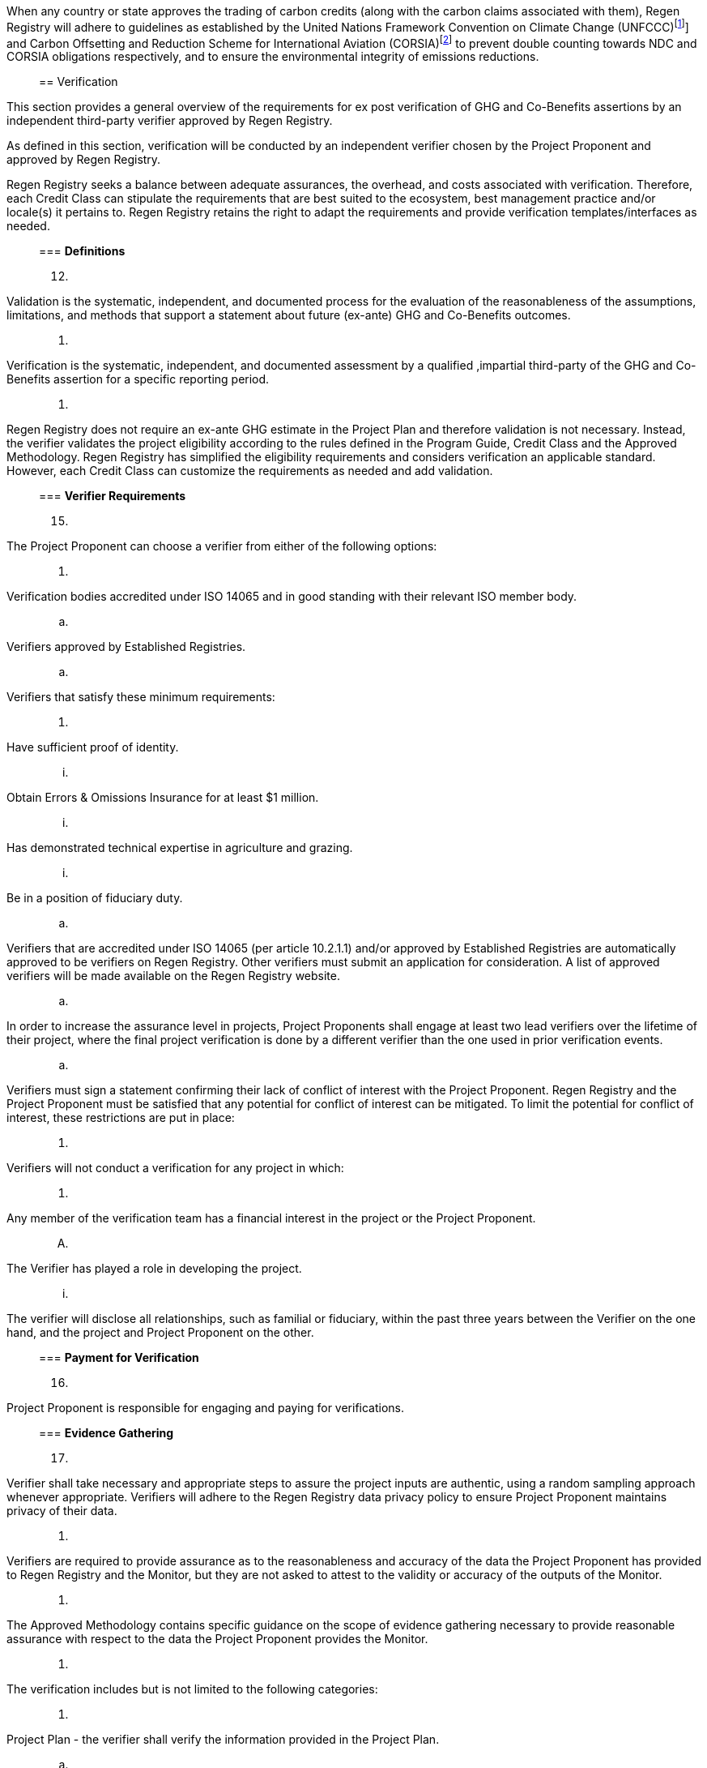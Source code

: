 
When any country or state approves the trading of carbon credits (along
with the carbon claims associated with them), Regen Registry will adhere
to guidelines as established by the United Nations Framework Convention
on Climate Change
(UNFCCC)footnote:[https://unfccc.int/[[.underline]#https://unfccc.int/#]]
and Carbon Offsetting and Reduction Scheme for International Aviation
(CORSIA)footnote:[https://www.icao.int/environmental-protection/CORSIA/Pages/default.aspx[[.underline]#https://www.icao.int/environmental-protection/CORSIA/Pages/default.aspx#]]
to prevent double counting towards NDC and CORSIA obligations
respectively, and to ensure the environmental integrity of emissions
reductions.
____

== Verification

____
This section provides a general overview of the requirements for ex post
verification of GHG and Co-Benefits assertions by an independent
third-party verifier approved by Regen Registry.

As defined in this section, verification will be conducted by an
independent verifier chosen by the Project Proponent and approved by
Regen Registry.

Regen Registry seeks a balance between adequate assurances, the
overhead, and costs associated with verification. Therefore, each Credit
Class can stipulate the requirements that are best suited to the
ecosystem, best management practice and/or locale(s) it pertains to.
Regen Registry retains the right to adapt the requirements and provide
verification templates/interfaces as needed.
____

=== *Definitions*

[arabic, start=12]
. {blank}
+
____
Validation is the systematic, independent, and documented process for
the evaluation of the reasonableness of the assumptions, limitations,
and methods that support a statement about future (ex-ante) GHG and
Co-Benefits outcomes.
____
. {blank}
+
____
Verification is the systematic, independent, and documented assessment
by a qualified ,impartial third-party of the GHG and Co-Benefits
assertion for a specific reporting period.
____
. {blank}
+
____
Regen Registry does not require an ex-ante GHG estimate in the Project
Plan and therefore validation is not necessary. Instead, the verifier
validates the project eligibility according to the rules defined in the
Program Guide, Credit Class and the Approved Methodology. Regen Registry
has simplified the eligibility requirements and considers verification
an applicable standard. However, each Credit Class can customize the
requirements as needed and add validation.
____

=== *Verifier Requirements*

[arabic, start=15]
. {blank}
+
____
The Project Proponent can choose a verifier from either of the following
options:
____
[arabic]
.. {blank}
+
____
Verification bodies accredited under ISO 14065 and in good standing with
their relevant ISO member body.
____
.. {blank}
+
____
Verifiers approved by Established Registries.
____
.. {blank}
+
____
Verifiers that satisfy these minimum requirements:
____
[arabic]
... {blank}
+
____
Have sufficient proof of identity.
____
... {blank}
+
____
Obtain Errors & Omissions Insurance for at least $1 million.
____
... {blank}
+
____
Has demonstrated technical expertise in agriculture and grazing.
____
... {blank}
+
____
Be in a position of fiduciary duty.
____
.. {blank}
+
____
Verifiers that are accredited under ISO 14065 (per article 10.2.1.1)
and/or approved by Established Registries are automatically approved to
be verifiers on Regen Registry. Other verifiers must submit an
application for consideration. A list of approved verifiers will be made
available on the Regen Registry website.
____
.. {blank}
+
____
In order to increase the assurance level in projects, Project Proponents
shall engage at least two lead verifiers over the lifetime of their
project, where the final project verification is done by a different
verifier than the one used in prior verification events.
____
.. {blank}
+
____
Verifiers must sign a statement confirming their lack of conflict of
interest with the Project Proponent. Regen Registry and the Project
Proponent must be satisfied that any potential for conflict of interest
can be mitigated. To limit the potential for conflict of interest, these
restrictions are put in place:
____
[arabic]
... {blank}
+
____
Verifiers will not conduct a verification for any project in which:
____
[arabic]
.... {blank}
+
____
Any member of the verification team has a financial interest in the
project or the Project Proponent.
____
.... {blank}
+
____
The Verifier has played a role in developing the project.
____
... {blank}
+
____
The verifier will disclose all relationships, such as familial or
fiduciary, within the past three years between the Verifier on the one
hand, and the project and Project Proponent on the other.
____

=== *Payment for Verification*

[arabic, start=16]
. {blank}
+
____
Project Proponent is responsible for engaging and paying for
verifications.
____

=== *Evidence Gathering*

[arabic, start=17]
. {blank}
+
____
Verifier shall take necessary and appropriate steps to assure the
project inputs are authentic, using a random sampling approach whenever
appropriate. Verifiers will adhere to the Regen Registry data privacy
policy to ensure Project Proponent maintains privacy of their data.
____
. {blank}
+
____
Verifiers are required to provide assurance as to the reasonableness and
accuracy of the data the Project Proponent has provided to Regen
Registry and the Monitor, but they are not asked to attest to the
validity or accuracy of the outputs of the Monitor.
____
. {blank}
+
____
The Approved Methodology contains specific guidance on the scope of
evidence gathering necessary to provide reasonable assurance with
respect to the data the Project Proponent provides the Monitor.
____
. {blank}
+
____
The verification includes but is not limited to the following
categories:
____
[arabic]
.. {blank}
+
____
Project Plan - the verifier shall verify the information provided in the
Project Plan.
____
.. {blank}
+
____
Project Ownership and Rights
____
[arabic]
... {blank}
+
____
Verifier shall verify that the Project Proponent has legal rights to the
land defined in the project boundaries. If the Project Proponent is an
organization, the verifier shall also verify the documents provided to
Regen Registry have been signed by the organization’s representatives
without a reasonable doubt.
____
... {blank}
+
____
The verifier shall choose the appropriate level of Land Owner rights
verification from the list below, where the default shall be the least
strictest approach. Documentation verification levels, from strictest to
least:
____
[arabic]
.... {blank}
+
____
Evidence of land title or deed of ownership - official documentation of
Federal / State government.
____
.... {blank}
+
____
Rate payments, such as utility services provided by local jurisdictions
to the property and Project Proponent.
____
.... {blank}
+
____
Copies of email exchanges, letters, agreements or similar documentation
(or their extracts).
____
... {blank}
+
____
In the case the land is leased, the verifier shall also verify the lease
agreement between Project Proponent (or the entity/individual
represented) and Land Owner.
____
... {blank}
+
____
If the Project Proponent is representing the Land Owner, the verifier
shall verify the Deed of Representation between the Project Proponent
and the Land Owner.
____
.. {blank}
+
____
Data inputs provided by Project Proponent to the Monitor - as stipulated
by the Approved Methodology.
____
.. {blank}
+
____
The Monitor followed the procedures stipulated in the Approved
Methodology.
____
.. {blank}
+
____
Compliance
____
[arabic]
... {blank}
+
____
Compliance with Credit Class and Approved Methodology requirements:
____
[arabic]
.... {blank}
+
____
Project eligibility - see section above for full details. Including, but
not limited to:
____
[arabic]
..... {blank}
+
____
Ownership type - matches the type mentioned in Project Plan
____
..... {blank}
+
____
Project Activity falls within the defined accepted list of activities
____
..... {blank}
+
____
Project Area matches land tenure descriptions
____
..... {blank}
+
____
Adoption Date falls after the earliest accepted date and evidence is
provided to attest to that
____
.... {blank}
+
____
No double issuance - see Avoiding Double Counting section
____
... {blank}
+
____
Compliance with existing laws and regulations
____
.. {blank}
+
____
Leakage - verifying estimated leakage by Project Proponent is a
reasonable estimate (for example, uses regional default emission factors
or is in line with similar projects).
____

Table 1.0

[width="100%",cols="34%,66%",options="header",]
|===
|Verification Type |Applicable Evidence Category
|Project Registration |Project ownership and rights
| |Compliance
| |Monitoring and Co-Benefit data
|Credit Issuance |Monitoring and Co-Benefit data
| |Compliance
|Final Project Verification |Monitoring and Co-Benefit data
| |Compliance
|===

=== *Verification Report* 

[arabic, start=21]
. {blank}
+
____
Verifiers shall generate a report summarizing their findings, including
a verification rating from one of the following options:
____
[arabic]
.. {blank}
+
____
Acceptance - if all the corresponding requirements in the Evidence
Gathering section (10.4) have been satisfactorily met.
____
.. {blank}
+
____
Acceptance with Contingencies -
____
[arabic]
... {blank}
+
____
If there were any deviations from the Approved Methodology.
____
... {blank}
+
____
If data provided by the Project Proponent (e.g. in the Project Plan)
which is inconsequential to GHG estimation, could not be satisfactorily
verified.
____
.. {blank}
+
____
Rejection -
____
[arabic]
... {blank}
+
____
If project ownership could not be satisfactorily verified.
____
... {blank}
+
____
If the Monitor did not follow key Methodology guidelines (excluding
minor deviations).
____
... {blank}
+
____
If data provided by the Project Proponent for GHG estimation is
suspected to be fraudulent.
____
... {blank}
+
____
Lack of compliance with Project Eligibility, Double Counting
requirements, or existing laws/regulations.
____
. {blank}
+
____
In terms of data to sample, verifiers shall follow the guidance provided
in Table 1.0 per verification type.
____

=== *Verification Acceptance*

[arabic, start=23]
. {blank}
+
____
Regen Registry will review each verification report and proceed based on
its rating:
____
[arabic]
.. {blank}
+
____
Acceptance - Regen Registry will issue credits (if applicable) to the
Project Proponents per the monitoring outcome and Program Guide / Credit
Class stipulations.
____
.. {blank}
+
____
Acceptance with Contingencies -
____
[arabic]
... {blank}
+
____
the Project Proponent shall make the necessary corrections and
clarifications per the contingencies identified in the report. If
needed, the Verifier will resubmit their report after reviewing the
information provided by the Project Proponent.
____
... {blank}
+
____
Regen Registry will issue credits (if applicable) following the
Acceptance procedure above.
____
... {blank}
+
____
If the resubmitted verification report still retains the Acceptance with
Contingencies, Regen Registry will highlight this in the corresponding
MRV section.
____
.. {blank}
+
____
Rejection -
____
[arabic]
... {blank}
+
____
The project is put on hold until the issues identified are addressed
(see Project on Hold section).
____
... {blank}
+
____
The carbon stock level will revert to the last level that was recorded
and verified with the verification report with Acceptance or Acceptance
with Contingencies rating. If the project has already been issued
credits, then the Buffer Pool will be used to reconcile any gaps (see
Buffer Pool section).
____
. {blank}
+
____
Regen Registry will post all verification reports to Regen Registry.
____

=== *Verification Schedule*

[arabic, start=25]
. {blank}
+
____
The verification schedule will be optimized to limit the amount of
verifications needed and maximize the assurance level in credit
issuance:
____
[arabic]
.. {blank}
+
____
Project Registration - to be completed within six months after Project
Registration Date.
____
.. {blank}
+
____
Credit Issuance
____
[arabic]
... {blank}
+
____
Threshold verification - any issuance of GHG removal credit representing
more than 25K tons of CO2e/yr shall require a verification report prior
to issuance.
____
... {blank}
+
____
On-going verification - these are intended to provide assurances over
the maximum number of credits issued during the Crediting Term while at
the same time limiting the overall audit expenses. To that end, Project
Proponents shall select at which issuance event to perform this type of
verification such that each one covers at least two monitoring periods.
The verification shall be completed within three months of the last
monitoring round chosen. Note, there is no need for an additional round
of verification if a threshold based verification has occurred.
____
.. {blank}
+
____
Final Project Verification - to be completed at the end of the project;
must be a different verifier than the one used in prior verifications.
____

=== *Unscheduled Verification*

[arabic, start=26]
. {blank}
+
____
The following circumstances will warrant a potential additional
verification:
____
[arabic]
.. {blank}
+
____
A previous verification report with a Rejection or Acceptance with
Contingencies ranking.
____
.. {blank}
+
____
Significant variance (>25%) from benchmark carbon sequestration rates
for Project Activity.
____
.. {blank}
+
____
Compliance verifications - when Regen Registry has reasonable grounds to
suspect the Project Proponent has contravened, is contravening, or is
proposing to contravene with the rules and regulations.
____

=== *Verification Oversight*

[arabic, start=27]
. {blank}
+
____
Regen Registry reserves the right to conduct oversight activities of
verification performance participating verifiers. Oversight activities
are conducted to ensure an adequate level of quality control and are
intended to supplement accreditation body oversight and audit processes.
____

== Monitoring

____
Regen Registry requires monitoring to be conducted by an independent
Monitor chosen by the Project Proponent and approved by Regen Registry.

The Monitor shall follow the requirements in the Approved Methodology to
quantify the benefits and indicators defined in the respective Credit
Class.
____

=== *Definitions*

[arabic, start=28]
. {blank}
+
____
Monitoring [.mark]#means measurement of an ecological indicator(s),
following the guidelines of a given methodology. Measurements can use
various approaches, for instance remote sensing using satellite imagery
or estimation using biogeochemical methods.#
____
. {blank}
+
____
Baseline - a measurement of a certain ecological indicator tracked in a
given credit had the project not been implemented. A baseline can be
static, dynamic, project specific or based on performance standard (or a
combination of
those)footnote:[https://ghgprotocol.org/sites/default/files/standards/ghg_project_accounting.pdf[[.underline]#https://ghgprotocol.org/sites/default/files/standards/ghg_project_accounting.pdf#]].
____
. {blank}
+
____
Monitoring round - a scheduled time following the methodology guidelines
in which a Monitor performs the measurement or estimation of an
ecological indicator(s).
____

=== *Monitor Requirements*

[arabic, start=31]
. {blank}
+
____
The Project Proponent can choose a Monitor from either of the following
options:
____
[arabic]
.. {blank}
+
____
Regen Network monitoring services.
____
.. {blank}
+
____
Monitors that satisfy these minimum requirements:
____
[arabic]
... {blank}
+
____
Have sufficient proof of identity.
____
... {blank}
+
____
Obtain Errors & Omissions Insurance for at least $1 million.
____
... {blank}
+
____
Has demonstrated technical expertise in the methods specified in the
Approved Methodology, for example: satellite imagery and GIS analysis,
biogeochemical models (if applicable), statistical analysis, GHG
estimation, etc.
____
.. {blank}
+
____
Monitors must submit an application for consideration. A list of
approved Monitors will be made available on the Regen Registry website.
____
.. {blank}
+
____
Monitors must sign a statement confirming their lack of conflict of
interest with the Project Proponent. Regen Registry and the Project
Proponent must be satisfied that any potential for conflict of interest
can be mitigated. To limit the potential for conflict of interest, these
restrictions are put in place:
____
[arabic]
... {blank}
+
____
Monitors will not provide monitoring for any project in which:
____
[arabic]
.... {blank}
+
____
Any member of the monitoring team has a financial interest in the
project or the Project Proponent.
____
.... {blank}
+
____
The Monitor has played a role in implementing the Project Activity on
the ground.
____
... {blank}
+
____
The Monitor will disclose all relationships, such as familial or
fiduciary, within the past three years between the Monitor on the one
hand, and the project and Project Proponent on the other.
____
... {blank}
+
____
These requirements equally apply to Regen Network monitoring services.
____
.. {blank}
+
____
Regen Network Development acts as the first approved Monitor on Regen
Registry.
____

=== *Payment for Monitoring*

[arabic, start=32]
. {blank}
+
____
Project Proponent is responsible for engaging and paying for monitoring.
____

=== *Monitoring Procedure*

[arabic, start=33]
. {blank}
+
____
The Monitor shall gather all the monitoring data (if applicable)
provided by the Project Proponent using the respective Regen Registry
templates. If there is missing information, the Monitor will communicate
the gaps to the Project Proponent who in turn will resubmit the
monitoring data.
____
. {blank}
+
____
The Monitor shall gather all other sources of data specified in the
Approved Methodology necessary for the quantification process, for
example satellite imagery or metrics from scientific literature.
____
. {blank}
+
____
The Monitor shall use the appropriate tools and follow the procedures in
the Approved Methodology to quantify each ecological indicator.
____
. {blank}
+
____
The Monitor shall submit a monitoring report summarizing the
quantification results and including the number of credits the Project
Proponent is eligible for based on the definitions in the Approved
Methodology and the Credit Class. The Monitor shall apply any estimation
uncertainty deductions (if applicable per the Approved Methodology) to
the number of credits reported.
____

=== *Monitoring Procedure Deviations* 

[arabic, start=37]
. {blank}
+
____
Regen Registry will permit project-specific deviations from the Approved
Methodology where they do not negatively affect the conservativeness of
an Approved Methodology’s approach to the quantification of GHG
emissions reductions and removal enhancements.
____
. {blank}
+
____
Monitors shall submit any proposed project-specific deviation to Regen
Registry using the Deviation from Methodology
Templatefootnote:[https://drive.google.com/file/d/100bqmwJ-nIxK9VFXjq2ox3zvK5Son8XN/view?usp=sharing[[.underline]#Deviation
from Methodology Template#]]. Monitors must provide evidence that the
proposed deviation, such as a substitute calculation method for missing
data, meets the conservative standards of the methodology.
____
. {blank}
+
____
Regen Registry will review each such request, and if approved,
deviations can be applied to a specific project, but are not published
as modifications to the methodology.
____

=== *Monitoring Acceptance*

[arabic, start=40]
. {blank}
+
____
Regen Registry will review each monitoring report to verify it conforms
to the templates and the procedures specified in the Approved
Methodology. If corrections are needed, the Monitor shall resubmit the
monitoring report with the corrections.
____
. {blank}
+
____
Credit Issuance - If the monitoring report indicates the Project
Proponent is eligible for credits and no verification is needed (see the
Verification section requirements), Regen Registry will issue credits to
Project Proponent after the appropriate deductions as specified in the
Program Guide and Credit Class.
____
. {blank}
+
____
Regen Registry will make all monitoring reports publicly available.
____

=== *Monitoring Schedule*

[arabic, start=43]
. {blank}
+
____
The monitoring schedule will be dictated by the requirements in the
Approved Methodology and will include:
____
[arabic]
.. {blank}
+
____
Baseline measurement - performed upon project registration.
____
.. {blank}
+
____
On-going measurements - as needed per the Approved Methodology.
____
.. {blank}
+
____
Final Project Monitoring - to be completed at the end of the Crediting
Term.
____
.. {blank}
+
____
End of Permanence Monitoring - if applicable, a final monitoring round
will be completed at the end of the permanence period.
____

=== *Monitoring Oversight*

[arabic, start=44]
. {blank}
+
____
Regen Registry reserves the right to conduct oversight activities of
monitoring performance of participating verifiers. Oversight activities
are conducted to ensure an adequate level of quality control and are
intended to supplement accreditation body oversight and audit processes.
____

== Credit Classes

Regen Registry aims to democratize and invigorate the design of
ecosystem service credits. To that end we are separating out the typical
set of definitions that are part and parcel of most registry standards
and allow Credit Designers to modify and upgrade these as needed and
appropriate. These include:


- Credit definition
- Project eligibility requirements
- GHG accounting related requirements including permanence, leakage and
additionality.
- Verification requirements
- Reporting and compliance requirements

The Registry Program Guide and the Credit Class templates provide the
guidelines for creating new credits, thus enabling innovation while
maintaining a high standard of rigor.

While a subset of Credit Classes might be developed by RND, the
intention is to build a vibrant community of Credit Designers that will
take the lead going forward.

Regen Registry aims to create a broad set of Credit Classes that cover
different ecosystems, geographical regions and localities, and are
tailored for different stakeholders (e.g. smallholder farmers, corporate
farms, indigineous communities, conservation organizations, etc).

One of our key assumptions is that creating a one-size-fits-all solution
is suboptimal and does not tap into collective potential. Ecological
systems are inherently complex. Regenerative farming, grazing ,and
conservation are complex, nuanced, and locale specific. Similarly, the
needs and risk profile of credit buyers vary substantially depending on
the size of the company, its sector, climate goals, etc. As such, we
believe a successful solution needs to leverage commonalities and best
practices, while simultaneously allowing for flexibility in design.

=== New Credit Classes

The following process is applied to all new Credit Classes, whether
developed internally by RND or by external Credit Designers.

In such cases, Regen Registry coordinates a process of:

[loweralpha]
. Internal review
. Beta (optional)
. Technical review committee
. Public stakeholder consultation (optional)

Regen Registry administers the following process, at fees per the
current schedule.

. Concept note - the Credit Designer submits to Regen Registry a review
for a Credit Class concept note, included but not limited to the
following:

.. Market analysis demonstrating potential for GHG removal or improvement
in other relevant ecological indicators by the proposed activity.

.. An analysis of the ability and timing to scale impact given geographic,
regulatory or other pertinent considerations.

.. Sample project using (or planning to use) the proposed Credit Class
including an economic analysis demonstrating that the proposed activity
is viable under current market conditions.
+
Regen Registry will review the concept note and determine whether to
move forward with it.

. Credit Class draft - the Credit Designer submits the proposed new or
modified Credit Class to Regen Registry based on the appropriate
template. Regen Registry reviews the draft, asks for clarifications, and
points out corrections that are needed.

. Beta (optional) - once the necessary clarifications and corrections are
made, the Credit Designer can choose to move it to beta status. At this
point, a Project Proponent can apply for a project using the beta Credit
Class. Regen Registry encourages Credit Designers to collect feedback
from Project Proponents as they go through the beta process, in order to
ensure viability of the Credit Class. Feedback from the Project
Proponent on the proposed Credit Class will be documented by Regen
Registry and incorporated into the subsequent stages in the approval
process.

. Technical review committee - the revised Credit Class is provided to a
technical review committee that Regen Registry assembles consisting of
independent and impartial subject matter experts. Regen Registry
actively identifies and qualifies candidate committee members, and
publicly solicits applications from interested parties. Once the review
is complete, the committee lead compiles the comments and
recommendations from the committee, and prepares a summary report. Regen
Registry delivers to the Credit Designers the summary report, to which
they must respond by incorporating revisions and/or documenting
justifications for the proposed approach. Timing and cost of the
technical review committee depends on the complexity, scope, and quality
of the Credit Class and the availability of technical reviewers.

. Public consultation process (optional) - Regen Registry coordinates a
public consultation process. The Credit Class is posted publicly on the
Regen Registry website for a minimum of 30 days inviting public
comments. During this period, the Credit Designer may also choose to
conduct a webinar to present the draft Credit Class and solicit
additional comments. At the conclusion of the public comment period, the
comments are compiled into a report and sent to the Credit Designer, who
then has 30 days to respond to comments in writing and incorporate
relevant feedback to a revised version, which is then posted on the
Regen Registry website.

. Credit Class approval - once all required corrections have been made,
Regen Registry approves the new Credit Class and publishes it on its
website.

. Process documentation - Regen Registry documents the entire Credit Class
approval process including beta feedback, public comments and responses,
technical committee comments and responses, and the corresponding
versions of the Credit Class at each stage.

=== Modificationbs to Approved Credit Classes

Regen Registry may permit modifications to an existing approved Credit
Class where they maintain the guidelines stipulated in the Regen
Registry Program Guide. Credit Class modifications may be submitted for
review by Regen Registry, at fees per the current fee schedule. Regen
Registry will review the extent of the modification and determine what
steps in the approval process above need to be implemented.

=== Governance

Regen Registry will initially govern the process of adding new Credit
Classes per above process. In the future our aim is to move towards an
independent, decentralized governance of these methodologies by a broad
set of stakeholders, including subject matter experts, land stewards,
project developers, monitors, and verifiers.

== Methodologies

Regen Registry aims to establish a robust set of scientifically rigorous
methodologies, leveraging cutting edge technologies, and the latest
science. While a subset of these methodologies might be developed by
RND, the intention is to build a vibrant community of Methodology
Developers that will take the lead going forward.

=== New Methodologies

The following process is applied to all new methodologies, whether
developed internally by RND or by external Methodology Developers.

In such cases, Regen Registry coordinates a process of:

[loweralpha]
. Concept note and draft
. Beta (optional)
. Public stakeholder consultation
. Scientific peer review process.

Regen Registry administers this process, at fees per the current
schedule.

. Concept note - the Methodology Developer submits to Regen Registry for
review a methodology concept note, including but not limited to the
following:

  .. Market analysis demonstrating potential for GHG removal or improvement
in other relevant ecological indicators by the proposed activity.

  . Sample project using (or planning to use) the proposed methodology
including an economic analysis demonstrating that the proposed activity
is viable under current market conditions.

Regen Registry will review the concept note and determine whether to
move forward with it.

. Methodology draft - the Methodology Developer submits the proposed new
or modified methodology to Regen Registry following the appropriate
template. Regen Registry screens the methodology, asks for
clarifications and points out corrections that are needed.

. Beta (optional) - once the necessary clarifications and corrections are
made, the Methodology Developer can choose to move it to beta status. At
this point, a Project Proponent can apply for a project using the beta
methodology. Regen Registry encourages Methodology Developers to collect
feedback from Project Proponents as they go through the beta in order to
ensure viability of the methodology. Feedback from the Project Proponent
on the proposed methodology will be documented by Regen Registry and
incorporated into the public consultation process.

. Public consultation process - Regen Registry coordinates a public
consultation process. The methodology is posted publicly on the Regen
Registry website for a minimum of 30 days inviting public comments.
During this period, the Methodology Developer may also choose to conduct
a webinar to present the draft methodology and solicit additional
comments. At the conclusion of the public comment period, the comments
are compiled into a report and sent to the Methodology Developer, who
then has 30 days to respond to comments in writing and incorporate
relevant feedback to a revised version, which is then posted on the
Regen Registry website.

. Scientific peer review process - the revised methodology is provided to
a team of independent subject matter experts for a scientific peer
review process. Regen Registry may consult a technical committee in the
selection of impartial reviewers with the applicable subject matter
expertise. Regen Registry actively identifies and qualifies candidate
reviewers, and publicly solicits applications from interested parties.
Once the review is complete, the lead reviewer compiles comments and
recommendations from the peer review team, and prepares a summary
report. Regen Registry delivers to the Methodology Developer the peer
reviewed report, to which she must respond by incorporating revisions
and/or documenting justifications for the proposed approach. Generally,
several rounds of peer review are necessary. Timing and cost of peer
review depends on the complexity, scope, and quality of the methodology
and the availability of peer reviewers.

. Methodology approval - once all required corrections have been made,
Regen Registry approves the new methodology and publishes it on its
website.

. Process documentation - Regen Registry documents the entire methodology
approval process including beta feedback, public comments and responses,
peer review comments and responses, and the corresponding versions of
the methodology at each stage.

=== Modifications to Approved Methodologies

Regen Registry may permit modifications to an existing approved
methodology where they do not negatively affect the conservativeness of
the methodology’s approach to determining additionality and
quantification of GHG removals and co-benefits. Methodology
modifications may be submitted for review by Regen Registry, at fees per
the current fee schedule. Regen Registry will review the extent of the
modification and determine whether the internal review, public
consultation, and peer review process must be implemented. Modifications
to eligibility, applicability, Project Activities, and/or baseline
assumptions are likely to trigger the full process while minor
modifications to correct quantification errors or provide clarification
on monitoring requirements will not require the full process.

=== Regen Registry and Established Registries published methodologies

Current versions of methodologies for nature-based / AFOLU projects that
are approved by the Established Registries are generally approved for
use; however, Project Proponents implementing projects under these
methodologies must first go through the Regen Registry approval process
as described below.

=== Governance

Regen Registry will initially govern the process of adding new
methodologies per above process. Our aim is in the future to move
towards an independent, decentralized governance of these methodologies
by a broad set of stakeholders including subject matter experts, land
stewards, project developers, monitors, and verifiers.

== Co-Benefits 


=== Introduction

Co-benefits of climate change mitigation, as defined in the 4th
Assessment Report of the Intergovernmental Panel on Climate Change
(IPCC), are the positive benefits related to the reduction of GHG.
Examples of such climate mitigation policies include improved energy
efficiency of plants, renewable energy uptake and fuel switching, which
might enable a range of co-benefits, such as air-pollution impacts,
technological innovation, energy-supply security through increased
energy diversity, reduced fuel cost, and employment possibilities.

In the context of AFOLU projects, a variety of co-benefits are possible
including environmental, social, economic, indigineous rights, and many
more.

Interlinked with co-benefits is the shared blueprint the UN adopted in
2015 for peace and prosperity for people and the planet. At its heart
are the 17 Sustainable Development Goals
(SDGs)footnote:[https://sdgs.un.org/goals[[.underline]#https://sdgs.un.org/goals#]],
which are an urgent call for action by all countries in a global
partnership. They recognize that ending poverty and other deprivations
must go hand-in-hand with strategies that improve health and education,
reduce inequality, and spur economic growth – all while tackling climate
change and working to preserve our oceans and forests.

=== Credit Class requirements

Regen Registry is encouraging Credit Developers to include co-benefits
in all Credit Classes. This applies to both GHG removal credits and
other types of credits (e.g. biodiversity). In that sense we hold the
“co-benefit” term loosely in the sense that all benefits are important,
whether they are tied directly to climate change mitigation and GHG
removal or not.

Therefore, each Credit Class shall identify the applicable co-benefits
and how to measure and verify them. To that end, Regen Registry will
introduce in the future a framework and/or taxonomy to help Credit
Developers identify co-benefits and SDGs related to certain types of
projects, and stipulate how to measure and verify them. These
co-benefits and SDGs will be shown on Regen Registry to highlight the
broader impact of each project.
____

== Purchasing and selling credits


=== Account creation

Project Proponents (or sellers) and Buyers will create an account on
Regen Registry to which credits will be issued or transferred
respectively. The registration process might require an appropriate KYC
(Know Your Customer) verification depending on the nature of the asset
issued and corresponding regulations.

=== Selling credits

Credit holders - whether Project Proponents whom have been issued
credits or Buyers who had purchased tradable credits - have a few
options to sell their credits:

- Direct / offline sale - a seller can negotiate directly with a
prospective buyer and offer them the credits.

- Regen Registry brokerage services - a seller can choose to use Regen
Registry's brokerage services that will outreach to prospective buyers
and sell the credits at the price agreed upon with the Project
Proponent.

- Marketplace - a seller can offer the credits for sale on Regen Registry
online marketplace and select their price. The project credits can be
sold separately or as part of a portfolio of projects.

- Resell - this is a variant of the direct sale approach in which a seller
sells their credits to a third party, or a reseller, that in turn will
identify and sell the credits to a buyer(s).

- Exchange - in the future, a seller will be able to offer their credits
on an exchange facilitated by Regen Ledgerfootnote:[Exact timeline is
TBD; Q3, 2021 is the current target]

- 3rd party integrations - in the future, Regen Registry will establish
integrations with 3rd parties that offer GHG credits (offsets) for
instance to their respective client base.

- Auctions - in the future, Regen Registry may run a period auction as is
custom in some registries.

Note, these options will be updated on a regular basis and might change
from time to time. Further, as noted, not all of these options are
currently available.

=== Fee structure

The fee structure for the issuance and sale of credits depend on the
Credit Class, Methodology requirements and sales approach used. Regen
Registry will make the fee structure transparent on the website.

== Complaints and appeals

[arabic, start=2]
. {blank}
+
____
Complaints procedure
____

____
When a Project Proponent or other stakeholder objects to a decision made
by Regen Registry representatives or the application of the Regen
Registry program requirements, the following confidential complaint
procedure shall be followed:
____

* {blank}
+
____
Project Proponent or other stakeholder sends a written complaint via
email to
http://support-registry@regen.network[[.underline]#support-registry@regen.network#]
. The complaint must detail the following:
____
** {blank}
+
____
Description of the complaint with specific reference to the Program
Guide, Credit Class or Methodology requirements as applicable.
____
** {blank}
+
____
Supporting documentation provided for consideration in the complaint
resolution process.
____
** {blank}
+
____
Complainant name, contact details, and organization.
____

____
Regen Registry staff shall investigate the complaint. The staff member
assigned to handle the complaint shall not have been involved with the
issue that is the subject of the formal complaint. Regen Registry will
provide a written response, via email, to the complainant detailing the
decision on the matter.
____

[arabic]
. {blank}
+
____
Appeals procedure
____

____
In the event that a complaint remains unresolved after the conclusion of
the complaints procedure, the Project Proponent or stakeholder may
appeal any such decision or outcome reached. The following confidential
appeals procedure shall be followed:
____

* {blank}
+
____
Project Proponent or other stakeholder sends a written appeal via email
to
http://support-registry@regen.network[[.underline]#support-registry@regen.network#].
The appeal must detail the following:
____
** {blank}
+
____
Description of the complaint with specific reference to the Program
Guide, Credit Class or Methodology requirements as applicable;
____
** {blank}
+
____
Supporting documentation provided for consideration in the appeal
process, including previous communication on the complaint and all
relevant details of the previously implemented complaint procedure
____
** {blank}
+
____
Appellant name, contact details, and organization.
____
* {blank}
+
____
Regen Registry shall convene a committee to review and discuss the
matter. The committee will include a member of the RND board of
directors, a member of RND executive team, and an Regen Registry staff
member unrelated to the complaint, all of whom will have equal votes.
The committee may also include a technical and/or subject matter expert
or experts as necessary, who will not be able to vote. The committee
members selected will depend on the subject matter and nature of the
appeal.
____
* {blank}
+
____
The decision reached by the committee shall be communicated, via written
response, to the Project Proponent or stakeholder. Any decision reached
by the committee shall be final.
____

== Linkages to other registries

____
Regen Registry welcomes the opportunity to collaborate with other
reputable GHG (and other ecosystem service) programs, both voluntary and
regulated. The collaboration can manifest in different ways, including
but not limited to:
____

* {blank}
+
____
Digital MRV - providing low cost monitoring to project developers.
____
* {blank}
+
____
Marketplace and exchange - providing liquidity to sellers and buyers
along with built-in payments and billing infrastructure.
____
* {blank}
+
____
Marketing - showcasing the unique story of each project, highlighting
the land stewards behind it and the impact on the land and our
environment; providing buyers and policy makers with impact analytics on
a portfolio, regional, national and global level on key ecological
indicators.
____
* {blank}
+
____
Regen Ledger - providing a transparent and digital auditable tracking of
credit issuance and transfer, and monitoring and verification reports.
____

____
All of these integration points do not require any change to existing
infrastructure or procedures within these GHG programs. To learn more
please email
http://admin-registry@regen.network[[.underline]#admin-registry@regen.network#]
.

In the event, a Project Proponent wishes to transfer a project from
another GHG (or other ecosystem service) program, the project must
adhere to all the requirements in the Program Guide, and respective
Credit Class and Methodology. To avoid double issuance of GHG credits
(whether removals or emission reduction) see also the requirements in
the ‘Avoiding double counting’ section.
____

==  +

== References

The Program Guide is based on the foundation laid by the reference
standards and documentation below. These assisted RND to articulate our
own requirements and specifications for the MRV requirements, especially
as it relates to GHG guidelines that apply to AFOLU project-based
credits.

In particular the Program Guide has been informed by these
organizations:

* {blank}
+
____
American Carbon
Registryfootnote:[https://americancarbonregistry.org/[[.underline]#https://americancarbonregistry.org/#]]
____
* {blank}
+
____
The Australian Government’s Emission Reduction
Fundfootnote:[http://www.cleanenergyregulator.gov.au/ERF/[[.underline]#http://www.cleanenergyregulator.gov.au/ERF/#]]
____
* {blank}
+
____
Gold
Standardfootnote:[https://www.goldstandard.org/[[.underline]#https://www.goldstandard.org/#]]
____
* {blank}
+
____
Verra
(VCS)footnote:[https://verra.org/[[.underline]#https://verra.org/#]]
____
* {blank}
+
____
GHG
Protocolfootnote:[https://ghgprotocol.org/[[.underline]#https://ghgprotocol.org/#]]
____
* {blank}
+
____
Norifootnote:[https://nori.com/[[.underline]#https://nori.com/#]]
____

We salute and appreciate the effort of all these organizations!

This is a subset of the reference documentation used in writing this
guide:

[.underline]#American Carbon Registry#

* {blank}
+
____
ACR Standard v6.0
____

https://americancarbonregistry.org/carbon-accounting/standards-methodologies/american-carbon-registry-standard/acr-standard-v6_final_july-01-2019.pdf[[.underline]#https://americancarbonregistry.org/carbon-accounting/standards-methodologies/american-carbon-registry-standard/acr-standard-v6_final_july-01-2019.pdf#]

* {blank}
+
____
ACR Risk Tool v1.0
____

____
https://americancarbonregistry.org/carbon-accounting/guidance-tools-templates/acr-risk-tool-v1-0.pdf[[.underline]#https://americancarbonregistry.org/carbon-accounting/guidance-tools-templates/acr-risk-tool-v1-0.pdf#]
____

[.underline]#The Australian Government’s Emission Reduction Fund#

* {blank}
+
____
Carbon Credits (Carbon Farming Initiative - Measurement of Soil Carbon
Sequestration in Agricultural Systems) Methodology Determination 2018
____

https://www.legislation.gov.au/Details/F2018L00089[[.underline]#https://www.legislation.gov.au/Details/F2018L00089#]

* {blank}
+
____
The Supplement To the Carbon Credits (Carbon Farming Initiative -
Measurement of Soil Carbon Sequestration in Agricultural Systems)
Methodology Determination 2018
____

____
https://www.environment.gov.au/system/files/consultations/072b4825-ec0f-49d9-991e-42dfa1fbeae3/files/supplement-soil-carbon-agricultural-systems.pdf[[.underline]#https://www.environment.gov.au/system/files/consultations/072b4825-ec0f-49d9-991e-42dfa1fbeae3/files/supplement-soil-carbon-agricultural-systems.pdf#]
____

[.underline]#Verra#

* {blank}
+
____
VCS Program Guide v4.0
____

https://verra.org/wp-content/uploads/2019/09/VCS_Program_Guide_v4.0.pdf[[.underline]#https://verra.org/wp-content/uploads/2019/09/VCS_Program_Guide_v4.0.pdf#]

[.underline]#GHG Protocol#

* {blank}
+
____
GHG Project Protocol
____

____
https://ghgprotocol.org/sites/default/files/standards/ghg_project_accounting.pdf[[.underline]#https://ghgprotocol.org/sites/default/files/standards/ghg_project_accounting.pdf#]
____

* {blank}
+
____
https://ghgprotocol.org/sites/default/files/standards_supporting/LULUCF%20Guidance_1.pdf[Land
Use&#44; Land-Use Change&#44; and Forestry (LULUCF) Guidance for GHG
Project Accounting
[.underline]#https://ghgprotocol.org/sites/default/files/standards_supporting/LULUCF%20Guidance_1.pdf#]
____

[.underline]#Nori#

* {blank}
+
____
How it Works
____

____
https://nori.com/resources/how-nori-works[[.underline]#https://nori.com/resources/how-nori-works#]
____

== 
